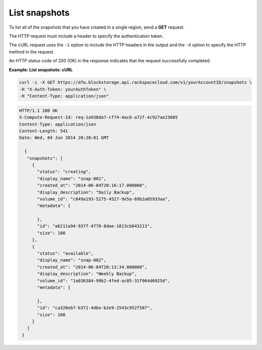 .. _gsg-list-snapshots:

List snapshots 
~~~~~~~~~~~~~~~~~~~~

To list all of the snapshots that you have created in a single region,
send a **GET** request.

The HTTP request must include a header to specify the authentication
token.

The cURL request uses the ``-i`` option to include the HTTP headers in
the output and the ``-X`` option to specify the HTTP method in the
request.

An HTTP status code of 200 (OK) in the response indicates that the
request successfully completed.

 
**Example: List snapshots: cURL**

.. code::  

   curl -i -X GET https://dfw.blockstorage.api.rackspacecloud.com/v1/yourAccountID/snapshots \
   -H "X-Auth-Token: yourAuthToken" \
   -H "Content-Type: application/json" 

.. code::  

   HTTP/1.1 200 OK
   X-Compute-Request-Id: req-1a938da7-cf74-4ac6-a72f-4c927ae23605
   Content-Type: application/json
   Content-Length: 541
   Date: Wed, 04 Jun 2014 20:28:01 GMT 

     {
      "snapshots": [
        {
          "status": "creating",
          "display_name": "snap-001",
          "created_at": "2014-06-04T20:16:17.000000",
          "display_description": "Daily Backup",
          "volume_id": "c849a193-5275-4527-9e5a-69b2a05933aa",
          "metadata": {
            
          },
          "id": "a6211a94-937f-4770-8dae-1813cb643213",
          "size": 100
        },
        {
          "status": "available",
          "display_name": "snap-002",
          "created_at": "2014-06-04T20:13:34.000000",
          "display_description": "Weekly Backup",
          "volume_id": "1a036384-99b2-4fed-ac05-31f964d6925d",
          "metadata": {
            
          },
          "id": "ca320eb7-b371-4dbe-b2e9-2543c952f507",
          "size": 100
        }
      ]
    } 
